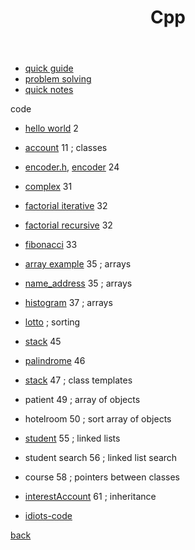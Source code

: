 #+Title: Cpp 
#+OPTIONS: ^:nil num:nil author:nil email:nil creator:nil timestamp:nil

- [[file:cpp-quick-guide.html][quick guide]]
- [[file:problem-solving.html][problem solving]]
- [[file:cpp-quick-notes.html][quick notes]]

code
- [[file:hello.html][hello world]] 2
- [[file:account.html][account]] 11 ; classes
- [[file:encoderh.html][encoder.h]], [[file:encoder.html][encoder]] 24
- [[file:complex.html][complex]] 31
- [[file:factorial-iterative.html][factorial iterative]] 32
- [[file:factorial-recursive.html][factorial recursive]] 32
- [[file:fibonacci.html][fibonacci]] 33
- [[file:array-example.html][array example]] 35 ; arrays
- [[file:name_address.html][name_address]] 35 ; arrays
- [[file:histogram.html][histogram]] 37 ; arrays
- [[file:lotto.html][lotto]] ; sorting
- [[file:stack.html][stack]] 45
- [[file:palindrome.html][palindrome]] 46 
- [[file:stack-template.html][stack]] 47 ; class templates
- patient 49 ; array of objects
- hotelroom 50 ; sort array of objects
- [[file:student.html][student]] 55 ; linked lists
- student search 56 ; linked list search
- course 58 ; pointers between classes
- [[file:interestAccount.html][interestAccount]] 61 ; inheritance

- [[file:idiots-code.html][idiots-code]]
[[../programming.html][back]]
